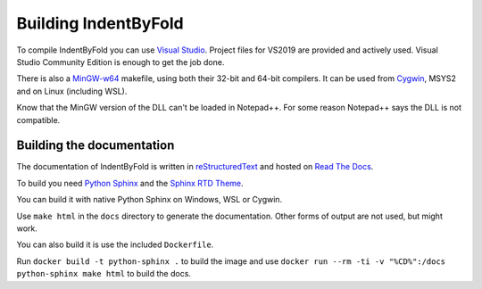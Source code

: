 Building IndentByFold
=====================

To compile IndentByFold you can use `Visual Studio`_.
Project files for VS2019 are provided and actively used.
Visual Studio Community Edition is enough to get the job done.

There is also a `MinGW-w64`_ makefile, using both their 32-bit and 64-bit compilers.
It can be used from `Cygwin`_, MSYS2 and on Linux (including WSL).

.. _Visual Studio: https://visualstudio.microsoft.com/vs/
.. _MinGW-w64: https://mingw-w64.org/
.. _Cygwin: https://www.cygwin.com/

Know that the MinGW version of the DLL can't be loaded in Notepad++.
For some reason Notepad++ says the DLL is not compatible.


Building the documentation
--------------------------

The documentation of IndentByFold is written in `reStructuredText`_ and hosted
on `Read The Docs`_.

To build you need `Python Sphinx`_ and the `Sphinx RTD Theme`_.

You can build it with native Python Sphinx on Windows, WSL or Cygwin.

Use ``make html`` in the ``docs`` directory to generate the documentation.
Other forms of output are not used, but might work.

You can also build it is use the included ``Dockerfile``.

Run ``docker build -t python-sphinx .`` to build the image and
use ``docker run --rm -ti -v "%CD%":/docs python-sphinx make html``
to build the docs.

.. _reStructuredText: https://docutils.sourceforge.io/rst.html
.. _Read The Docs: https://readthedocs.org/
.. _Python Sphinx: https://www.sphinx-doc.org/
.. _Sphinx RTD Theme: https://sphinx-rtd-theme.readthedocs.io/
